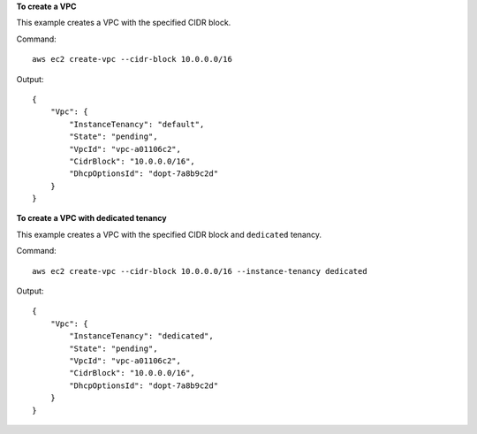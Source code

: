 **To create a VPC**

This example creates a VPC with the specified CIDR block.

Command::

  aws ec2 create-vpc --cidr-block 10.0.0.0/16

Output::

  {
      "Vpc": {
          "InstanceTenancy": "default",
          "State": "pending",
          "VpcId": "vpc-a01106c2",
          "CidrBlock": "10.0.0.0/16",
          "DhcpOptionsId": "dopt-7a8b9c2d"
      }
  }
  
**To create a VPC with dedicated tenancy**

This example creates a VPC with the specified CIDR block and ``dedicated`` tenancy.

Command::

  aws ec2 create-vpc --cidr-block 10.0.0.0/16 --instance-tenancy dedicated

Output::

  {
      "Vpc": {
          "InstanceTenancy": "dedicated",
          "State": "pending",
          "VpcId": "vpc-a01106c2",
          "CidrBlock": "10.0.0.0/16",
          "DhcpOptionsId": "dopt-7a8b9c2d"
      }
  }  